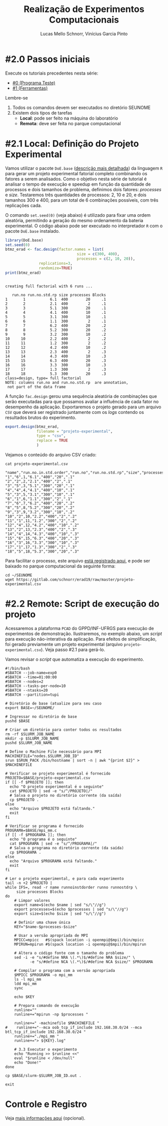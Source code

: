 # -*- coding: utf-8 -*-
# -*- mode: org -*-

#+STARTUP: overview indent
#+LANGUAGE: pt_BR
#+OPTIONS:   toc:nil
#+TAGS: noexport(n) deprecated(d) ignore(i)
#+EXPORT_SELECT_TAGS: export
#+EXPORT_EXCLUDE_TAGS: noexport

#+TITLE:     Realização de Experimentos Computacionais
#+AUTHOR:    Lucas Mello Schnorr, Vinícius Garcia Pinto
#+EMAIL:     {schnorr, vgpinto}@inf.ufrgs.br

# Reserva de nós (SLURM)
# Coleta de dados (bash)

* #2.0 Passos iniciais

Execute os tutoriais precedentes nesta série:
- [[./0_Programa_Teste.org][#0 (Programa Teste)]]
- [[./1_Ferramentas.org][#1 (Ferramentas)]]

Lembre-se
1. Todos os comandos devem ser executados no diretório SEUNOME
2. Existem dois tipos de tarefas
   - *Local*: pode ser feito na máquina do laboratório
   - *Remota*: deve ser feita no parque computacional

* #2.1 Local: Definição do Projeto Experimental

Vamos utilizar o pacote ~DoE.base~ ([[https://cran.r-project.org/web/packages/DoE.base/][descrição mais detalhada]]) da
linguagem ~R~ para gerar um projeto experimental fatorial completo
combinando os fatores a serem analisados.  Como o objetivo nesta série
de tutorial é analisar o tempo de execução e speedup em função da
quantidade de processos e dois tamanhos de problema, definimos dois
fatores: /processes/ e /size/. Testaremos três quantidades de processos:
2, 10 e 20, e dois tamanhos 300 e 400, para um total de 6
combinações possíveis, com três replicações cada.

O comando =set.seed(0)= (veja abaixo) é utilizado para fixar uma ordem
aleatória, permitindo a geração do mesmo ordenamento da bateria
experimental. O código abaixo pode ser executado no interpretador =R=
com o pacote =DoE.base= instalado.

#+begin_src R :results output :exports both :session *R* :eval no-export
library(DoE.base)
set.seed(0)
btmz_erad <- fac.design(factor.names = list(
                                size = c(300, 400),
                                processes = c(2, 10, 20)),
               replications=3, 
               randomize=TRUE)
print(btmz_erad)
#+end_src

#+RESULTS:
#+begin_example

creating full factorial with 6 runs ...

   run.no run.no.std.rp size processes Blocks
1       1           6.1  400        20     .1
2       2           2.1  400         2     .1
3       3           5.1  300        20     .1
4       4           4.1  400        10     .1
5       5           3.1  300        10     .1
6       6           1.1  300         2     .1
7       7           6.2  400        20     .2
8       8           5.2  300        20     .2
9       9           3.2  300        10     .2
10     10           2.2  400         2     .2
11     11           1.2  300         2     .2
12     12           4.2  400        10     .2
13     13           2.3  400         2     .3
14     14           4.3  400        10     .3
15     15           6.3  400        20     .3
16     16           3.3  300        10     .3
17     17           1.3  300         2     .3
18     18           5.3  300        20     .3
class=design, type= full factorial 
NOTE: columns run.no and run.no.std.rp  are annotation, 
 not part of the data frame
#+end_example

A função ~fac.design~ gerou uma sequência aleatória de combinações
que serão executadas para que possamos avaliar a influência de cada
fator no desempenho da aplicação. Exportaremos o projeto gerado para
um arquivo ~CSV~ que deverá ser registrado juntamente com os /logs/
contendo os resultados brutos do experimento. 

#+begin_src R :results output :exports both :session *R* :eval no-export
export.design(btmz_erad,
              filename = "projeto-experimental",
              type = "csv",
              replace = TRUE
              )
#+end_src

#+RESULTS:

Vejamos o conteúdo do arquivo CSV criado:

#+begin_src shell :results output :exports both :eval no-export
cat projeto-experimental.csv
#+end_src

#+RESULTS:
#+begin_example
"name","run.no.in.std.order","run.no","run.no.std.rp","size","processes","Blocks"
"1","6",1,"6.1","400","20",".1"
"2","2",2,"2.1","400","2",".1"
"3","5",3,"5.1","300","20",".1"
"4","4",4,"4.1","400","10",".1"
"5","3",5,"3.1","300","10",".1"
"6","1",6,"1.1","300","2",".1"
"7","6",7,"6.2","400","20",".2"
"8","5",8,"5.2","300","20",".2"
"9","3",9,"3.2","300","10",".2"
"10","2",10,"2.2","400","2",".2"
"11","1",11,"1.2","300","2",".2"
"12","4",12,"4.2","400","10",".2"
"13","2",13,"2.3","400","2",".3"
"14","4",14,"4.3","400","10",".3"
"15","6",15,"6.3","400","20",".3"
"16","3",16,"3.3","300","10",".3"
"17","1",17,"1.3","300","2",".3"
"18","5",18,"5.3","300","20",".3"
#+end_example

Para facilitar o processo, este arquivo [[./projeto-experimental.csv][está registrado aqui]], e pode
ser baixado no parque computacional da seguinte forma:

#+begin_src shell :results output
cd ~/SEUNOME
wget https://gitlab.com/schnorr/erad19/raw/master/projeto-experimental.csv
#+end_src

* #2.2 Remote: Script de execução do projeto

Acessaremos a plataforma =PCAD= do GPPD/INF-UFRGS para execução de
experimentos de demonstração. Ilustraremos, no exemplo abaixo, um
/script/ para execução não-interativa da aplicação. Para efeitos de
simplificação, foi gerado previamente um projeto experimental (arquivo
~projeto-experimental.csv~). Veja passo #2.1 para gerá-lo.

Vamos revisar o /script/ que automatiza a execução do experimento.

#+begin_src shell :tangle executa-projeto.slurm
#!/bin/bash
#SBATCH --job-name=exp0
#SBATCH --time=01:00:00
#SBATCH --nodes=2
#SBATCH --tasks-per-node=10
#SBATCH --ntasks=20
#SBATCH --partition=tupi

# Diretório de base (atualize para seu caso
export BASE=~/SEUNOME/

# Ingressar no diretório de base
pushd $BASE

# Criar um diretório para conter todos os resultados
rm -rf $SLURM_JOB_NAME
mkdir -p $SLURM_JOB_NAME
pushd $SLURM_JOB_NAME

# Define o Machine File necessário para MPI
MACHINEFILE="nodes.$SLURM_JOB_ID"
srun $SRUN_PACK /bin/hostname | sort -n | awk "{print $2}" > $MACHINEFILE

# Verificar se projeto experimental é fornecido
PROJETO=$BASE/projeto-experimental.csv
if [[ -f $PROJETO ]]; then
  echo "O projeto experimental é o seguinte"
  cat $PROJETO | sed -e "s/^/PROJETO|/"
  # Salva o projeto no diretório corrente (da saída)
  cp $PROJETO .
else
  echo "Arquivo $PROJETO está faltando."
  exit
fi

# Verificar se programa é fornecido
PROGRAMA=$BASE/mpi_mm.c
if [[ -f $PROGRAMA ]]; then
  echo "O programa é o seguinte"
  cat $PROGRAMA | sed -e "s/^/PROGRAMA|/"
  # Salva o programa no diretório corrente (da saída)
  cp $PROGRAMA .
else
  echo "Arquivo $PROGRAMA está faltando."
  exit
fi

# Ler o projeto experimental, e para cada experimento
tail -n +2 $PROJETO |
while IFS=, read -r name runnoinstdorder runno runnostdrp \
	 size processes Blocks
do
    # Limpar valores
    export name=$(echo $name | sed "s/\"//g")
    export processes=$(echo $processes | sed "s/\"//g")
    export size=$(echo $size | sed "s/\"//g")

    # Definir uma chave única
    KEY="$name-$processes-$size"

    # Usar a versão apropriada de MPI
    MPICC=mpicc   #$(spack location -i openmpi@$mpi)/bin/mpicc
    MPIRUN=mpirun #$(spack location -i openmpi@$mpi)/bin/mpirun

    # Altera o código fonte com o tamanho do problema
    sed -i -e "s/#define NRA \(.*\)$/#define NRA $size/" \
           -e "s/#define NCA \(.*\)$/#define NCA $size/" $PROGRAMA

    # Compilar o programa com a versão apropriada
    $MPICC $PROGRAMA -o mpi_mm
    ls -l mpi_mm
    ldd mpi_mm
    sync

    echo $KEY

    # Prepara comando de execução
    runline=""
    runline+="mpirun -np $processes "

    runline+=" -machinefile $MACHINEFILE "
#    runline+="--mca oob_tcp_if_include 192.168.30.0/24 --mca btl_tcp_if_include 192.168.30.0/24 "
    runline+="./mpi_mm "
    runline+="> ${KEY}.log"

    # 3.3 Executar o experimento
    echo "Running >> $runline <<"
    eval "$runline < /dev/null"
    echo "Done!"
done

cp $BASE/slurm-$SLURM_JOB_ID.out .

exit
#+end_src

#+RESULTS:

* Introdução ao Slurm                                              :noexport:

Neste tutorial usaremos o gerenciador de filas =Slurm= ([[https://slurm.schedmd.com][site oficial]]). O
~Slurm~ é uma ferramente /open-source/ que permite a execução de /jobs/
interativos ou não-interativos.

O comando ~salloc~ abaixo exemplifica como pode ser realizada
solicitação de um /job/ interativo nomeado =MeuJobErad= na partição de
nome ~hype~, pelo período de 1 hora e 30 minutos.

#+begin_src shell :results output :exports both
salloc -p hype -J MeuJobErad -t 00:10:00
#+end_src

Quando a solicitação for atendida (o que pode ocorrer imediatamente
caso a plataforma esteja ociosa), o usuário estará apto a acessar a
máquina requisitada via ~ssh~ ou a executar diretamente sua aplicação
por meio do comando ~srun~.

Para /jobs/ não-interativos (recomendados, pela automatização possível)
deve-se utilizar o comando ~sbatch~. Neste caso, o usuário fornecerá um
/script/ contendo todos os passos para realizar o experimento na
plataforma desejada. /Jobs/ não-interativos são bastante úteis quando a
plataforma é compartilhada entre muitos usuários estando
frequentemente ocupada e com uma significativa fila de espera. Neste
cenário, o /job/ do usuário poderá executar a qualquer momento após a
submissão, podendo ser iniciado em alguns segundos ou até mesmo após
vários dias da submissão. A política de filas não necessariamente é
/FIFO (First-In First-Out)/ pois alguns usuários podem ter preferência
sobre outros, por exemplo, contas internas /vs/ externas, preferência ao
proprietário/financiador da plataforma, preferência a equipe de
manutenção/suporte, etc.

Um ~job~ termina após uma das seguintes condições (a que occorer
primeiro): a execução da última linha do /script/ fornecido ou após o
término do tempo de processamento solicitado na reserva. Além destes
dois casos bases, o /job/ também pode ser encerrado por pedido do
usuário através do comando ~scancel~ ou por situações inesperadas como
problemas na plataforma ou comandos do administrador. 

O código abaixo ilustra um exemplo de /script/ a ser submetido com o
comando ~sbatch script-exemplo.sh~ ([[./script-exemplo.sh][veja o arquivo aqui]]). Este /script/
exemplo solicita a reserva de 2 nós na plataforma =hype= pelo período
máximo de 40 minutos. As saídas padrão (/stdout/) e de erro (/stdin/)
serão redirecionadas para arquivos nomeados com o identificador do
/job/.

#+begin_src shell :results output :exports both :tangle script-exemplo.sh :eval no-exoort
#!/bin/bash
#SBATCH --nodes=2
#SBATCH --partition=hype
#SBATCH --time=00:20:00
#SBATCH --output=%x_%j.out
#SBATCH --error=%x_%j.err

# Comandos para execução do experimento 

#+end_src

* Execução de uma aplicação paralela exemplo                       :noexport:
** Obtenção e Configuração da Aplicação

Utilizaremos como exemplo uma aplicação da versão /Multi-Zone do
conjunto de /benchmarks/ do /NAS Parallel Benchmarks/ (NPB, [[https://www.nas.nasa.gov/publications/npb.html][mais
informações aqui]]), em específico a aplicação ~BT~ (/Block Tri-diagonal/)
com as classes W (execução local), A e D (execução no =PCAD=).  As
classes nos /benchmarks/ NAS representam diferentes tamanhos de entrada
do problema. A aplicação ~BT~ resolve um sistema sintético de equações
diferenciais parciais não lineares.  A versão /Multi-Zone/ é a variante
do NPB com implementações híbridas combinando MPI e OpenMP. Neste
contexto, escolhemos a aplicação ~BT-MZ~ para este tutorial pois é a que
apresenta maiores desafios quanto ao balanceamento de carga em
comparação com os outros /benchmarks/ da variante /Multi-Zone/.

#+BEGIN_COMMENT Vinícius
- [x] Completar aqui com detalhes do BT em comparação com outros
      benchmarks Explicar o MZ (multi-zone)
#+END_COMMENT

#+BEGIN_COMMENT Lucas
- [x] Demonstrar como fazer para usar um MPI instalado com o spack
#+END_COMMENT

#+begin_src shell :results output :exports both :eval no-export
wget https://www.nas.nasa.gov/assets/npb/NPB3.4-MZ.tar.gz
tar -xf NPB3.4-MZ.tar.gz
cd NPB3.4-MZ/NPB3.4-MZ-MPI
cp config/NAS.samples/make.def.gcc_mpich config/make.def
make bt-mz CLASS=A
make bt-mz CLASS=W
#+end_src

A etapa de compilação dos /benchmarks/ do NAS utiliza arquivos de
configuração, como o ~config/make.def~ dos comandos acima, para indicar
quais compiladores e bibliotecas devem ser empregados na construção
dos binários. Para utilizar compiladores e bibliotecas que não estão
no ~PATH~ padrão, basta editar este arquivo. Tal estratégia pode ser
usada para construção de binários utilizando uma implementação ~MPI~
instalada com o ~Spack~ conforme ilustrado na etapa anterior deste
tutorial. 

** Execução dos Experimentos (manualmente)

Faremos a execução dos experimentos na ordem definida no projeto
experimental. 

#+begin_src shell :results output :exports code :eval no-export
tail -n +2 btmz-exec-order.csv |
while IFS=, read -r name runnoinstdorder runno runnostdrp \
	 threads processes class Blocks
do
    # OpenMP threads
    runline="OMP_NUM_THREADS=$threads "
    # MPI processes
    runline+="mpirun -np $processes "
    # Binary
    runline+="bin/bt-mz.$class.x "
    # Log
    runline+="> btmz-$runno-$threads-$processes-$class.log"
 
    echo "Running >> $runline <<"
    eval "$runline < /dev/null"
    echo "Done!"
done 
#+end_src

** Execução Não-Interativa de Experimentos com /Slurm/ na plataforma =PCAD=
* Controle e Registro

Veja [[./Controle.org][mais informações aqui]] (opcional).

* Local Variables                                                  :noexport:
# Local Variables:
# eval: (ox-extras-activate '(ignore-headlines))
# eval: (setq org-latex-listings t)
# eval: (setq org-latex-packages-alist '(("" "listings")))
# eval: (setq org-latex-packages-alist '(("" "listingsutf8")))
# eval: (setq ispell-local-dictionary "brasileiro")
# eval: (flyspell-mode t)
# End:
